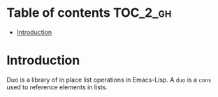 
#+STARTUP: showall

* Table of contents                                                     :TOC_2_gh:
- [[#introduction][Introduction]]

* Introduction

Duo is a library of in place list operations in Emacs-Lisp. A =duo= is
a =cons= used to reference elements in lists.
